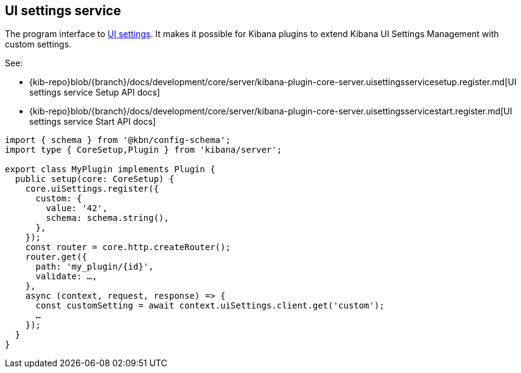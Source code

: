 [[ui-settings-service]]
== UI settings service
The program interface to <<advanced-options, UI settings>>.
It makes it possible for Kibana plugins to extend Kibana UI Settings Management with custom settings.

See:

- {kib-repo}blob/{branch}/docs/development/core/server/kibana-plugin-core-server.uisettingsservicesetup.register.md[UI settings service Setup API docs]
- {kib-repo}blob/{branch}/docs/development/core/server/kibana-plugin-core-server.uisettingsservicestart.register.md[UI settings service Start API docs]

[source,typescript]
----
import { schema } from '@kbn/config-schema';
import type { CoreSetup,Plugin } from 'kibana/server';

export class MyPlugin implements Plugin {
  public setup(core: CoreSetup) {
    core.uiSettings.register({
      custom: { 
        value: '42',
        schema: schema.string(),
      },
    });
    const router = core.http.createRouter();
    router.get({
      path: 'my_plugin/{id}',
      validate: …,
    },
    async (context, request, response) => {
      const customSetting = await context.uiSettings.client.get('custom');
      …
    });
  }
}

----
